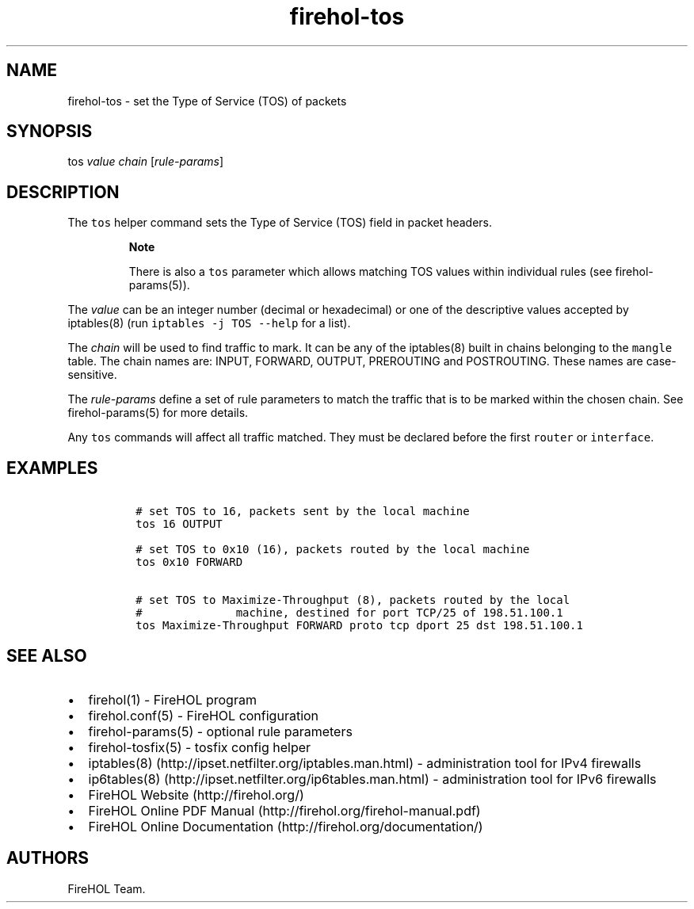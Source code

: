 .TH "firehol\-tos" "5" "Built 17 Feb 2017" "FireHOL Reference" "3.1.3"
.nh
.SH NAME
.PP
firehol\-tos \- set the Type of Service (TOS) of packets
.SH SYNOPSIS
.PP
tos \f[I]value\f[] \f[I]chain\f[] [\f[I]rule\-params\f[]]
.SH DESCRIPTION
.PP
The \f[C]tos\f[] helper command sets the Type of Service (TOS) field in
packet headers.
.RS
.PP
\f[B]Note\f[]
.PP
There is also a \f[C]tos\f[] parameter which allows matching TOS values
within individual rules (see firehol\-params(5)).
.RE
.PP
The \f[I]value\f[] can be an integer number (decimal or hexadecimal) or
one of the descriptive values accepted by iptables(8) (run
\f[C]iptables\ \-j\ TOS\ \-\-help\f[] for a list).
.PP
The \f[I]chain\f[] will be used to find traffic to mark.
It can be any of the iptables(8) built in chains belonging to the
\f[C]mangle\f[] table.
The chain names are: INPUT, FORWARD, OUTPUT, PREROUTING and POSTROUTING.
These names are case\-sensitive.
.PP
The \f[I]rule\-params\f[] define a set of rule parameters to match the
traffic that is to be marked within the chosen chain.
See firehol\-params(5) for more details.
.PP
Any \f[C]tos\f[] commands will affect all traffic matched.
They must be declared before the first \f[C]router\f[] or
\f[C]interface\f[].
.SH EXAMPLES
.IP
.nf
\f[C]

\ #\ set\ TOS\ to\ 16,\ packets\ sent\ by\ the\ local\ machine
\ tos\ 16\ OUTPUT

\ #\ set\ TOS\ to\ 0x10\ (16),\ packets\ routed\ by\ the\ local\ machine
\ tos\ 0x10\ FORWARD

\ #\ set\ TOS\ to\ Maximize\-Throughput\ (8),\ packets\ routed\ by\ the\ local
\ #\ \ \ \ \ \ \ \ \ \ \ \ \ \ machine,\ destined\ for\ port\ TCP/25\ of\ 198.51.100.1
\ tos\ Maximize\-Throughput\ FORWARD\ proto\ tcp\ dport\ 25\ dst\ 198.51.100.1
\f[]
.fi
.SH SEE ALSO
.IP \[bu] 2
firehol(1) \- FireHOL program
.IP \[bu] 2
firehol.conf(5) \- FireHOL configuration
.IP \[bu] 2
firehol\-params(5) \- optional rule parameters
.IP \[bu] 2
firehol\-tosfix(5) \- tosfix config helper
.IP \[bu] 2
iptables(8) (http://ipset.netfilter.org/iptables.man.html) \-
administration tool for IPv4 firewalls
.IP \[bu] 2
ip6tables(8) (http://ipset.netfilter.org/ip6tables.man.html) \-
administration tool for IPv6 firewalls
.IP \[bu] 2
FireHOL Website (http://firehol.org/)
.IP \[bu] 2
FireHOL Online PDF Manual (http://firehol.org/firehol-manual.pdf)
.IP \[bu] 2
FireHOL Online Documentation (http://firehol.org/documentation/)
.SH AUTHORS
FireHOL Team.

